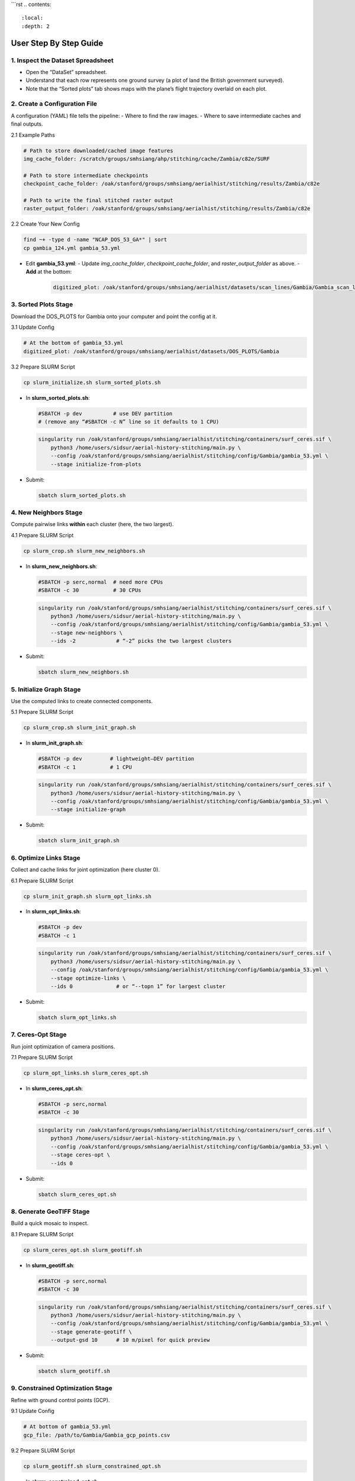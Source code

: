 ```rst
.. contents::
   :local:
   :depth: 2

=============================
User Step By Step Guide
=============================

1. Inspect the Dataset Spreadsheet
----------------------------------
- Open the “DataSet” spreadsheet.
- Understand that each row represents one ground survey (a plot of land the British government surveyed).
- Note that the “Sorted plots” tab shows maps with the plane’s flight trajectory overlaid on each plot.

2. Create a Configuration File
------------------------------
A configuration (YAML) file tells the pipeline:
- Where to find the raw images.
- Where to save intermediate caches and final outputs.

2.1 Example Paths

.. code-block:: yaml

   # Path to store downloaded/cached image features
   img_cache_folder: /scratch/groups/smhsiang/ahp/stitching/cache/Zambia/c82e/SURF

   # Path to store intermediate checkpoints
   checkpoint_cache_folder: /oak/stanford/groups/smhsiang/aerialhist/stitching/results/Zambia/c82e

   # Path to write the final stitched raster output
   raster_output_folder: /oak/stanford/groups/smhsiang/aerialhist/stitching/results/Zambia/c82e

2.2 Create Your New Config

.. code-block:: bash

   find ~+ -type d -name "NCAP_DOS_53_GA*" | sort
   cp gambia_124.yml gambia_53.yml

- Edit **gambia_53.yml**:
  - Update `img_cache_folder`, `checkpoint_cache_folder`, and `raster_output_folder` as above.
  - **Add** at the bottom:

    .. code-block:: yaml

       digitized_plot: /oak/stanford/groups/smhsiang/aerialhist/datasets/scan_lines/Gambia/Gambia_scan_lines.csv

3. Sorted Plots Stage
---------------------
Download the DOS_PLOTS for Gambia onto your computer and point the config at it.

3.1 Update Config

.. code-block:: yaml

   # At the bottom of gambia_53.yml
   digitized_plot: /oak/stanford/groups/smhsiang/aerialhist/datasets/DOS_PLOTS/Gambia

3.2 Prepare SLURM Script

.. code-block:: bash

   cp slurm_initialize.sh slurm_sorted_plots.sh

- In **slurm_sorted_plots.sh**:
  
  .. code-block:: text

     #SBATCH -p dev          # use DEV partition
     # (remove any “#SBATCH -c N” line so it defaults to 1 CPU)
  
  .. code-block:: bash

     singularity run /oak/stanford/groups/smhsiang/aerialhist/stitching/containers/surf_ceres.sif \
         python3 /home/users/sidsur/aerial-history-stitching/main.py \
         --config /oak/stanford/groups/smhsiang/aerialhist/stitching/config/Gambia/gambia_53.yml \
         --stage initialize-from-plots

- Submit:

  .. code-block:: bash

     sbatch slurm_sorted_plots.sh

4. New Neighbors Stage
----------------------
Compute pairwise links **within** each cluster (here, the two largest).

4.1 Prepare SLURM Script

.. code-block:: bash

   cp slurm_crop.sh slurm_new_neighbors.sh

- In **slurm_new_neighbors.sh**:
  
  .. code-block:: text

     #SBATCH -p serc,normal  # need more CPUs
     #SBATCH -c 30           # 30 CPUs
  
  .. code-block:: bash

     singularity run /oak/stanford/groups/smhsiang/aerialhist/stitching/containers/surf_ceres.sif \
         python3 /home/users/sidsur/aerial-history-stitching/main.py \
         --config /oak/stanford/groups/smhsiang/aerialhist/stitching/config/Gambia/gambia_53.yml \
         --stage new-neighbors \
         --ids -2             # “-2” picks the two largest clusters

- Submit:

  .. code-block:: bash

     sbatch slurm_new_neighbors.sh

5. Initialize Graph Stage
--------------------------
Use the computed links to create connected components.

5.1 Prepare SLURM Script

.. code-block:: bash

   cp slurm_crop.sh slurm_init_graph.sh

- In **slurm_init_graph.sh**:
  
  .. code-block:: text

     #SBATCH -p dev         # lightweight—DEV partition
     #SBATCH -c 1           # 1 CPU
  
  .. code-block:: bash

     singularity run /oak/stanford/groups/smhsiang/aerialhist/stitching/containers/surf_ceres.sif \
         python3 /home/users/sidsur/aerial-history-stitching/main.py \
         --config /oak/stanford/groups/smhsiang/aerialhist/stitching/config/Gambia/gambia_53.yml \
         --stage initialize-graph

- Submit:

  .. code-block:: bash

     sbatch slurm_init_graph.sh

6. Optimize Links Stage
-------------------------
Collect and cache links for joint optimization (here cluster 0).

6.1 Prepare SLURM Script

.. code-block:: bash

   cp slurm_init_graph.sh slurm_opt_links.sh

- In **slurm_opt_links.sh**:
  
  .. code-block:: text

     #SBATCH -p dev
     #SBATCH -c 1
  
  .. code-block:: bash

     singularity run /oak/stanford/groups/smhsiang/aerialhist/stitching/containers/surf_ceres.sif \
         python3 /home/users/sidsur/aerial-history-stitching/main.py \
         --config /oak/stanford/groups/smhsiang/aerialhist/stitching/config/Gambia/gambia_53.yml \
         --stage optimize-links \
         --ids 0              # or “--topn 1” for largest cluster

- Submit:

  .. code-block:: bash

     sbatch slurm_opt_links.sh

7. Ceres-Opt Stage
--------------------
Run joint optimization of camera positions.

7.1 Prepare SLURM Script

.. code-block:: bash

   cp slurm_opt_links.sh slurm_ceres_opt.sh

- In **slurm_ceres_opt.sh**:
  
  .. code-block:: text

     #SBATCH -p serc,normal
     #SBATCH -c 30
  
  .. code-block:: bash

     singularity run /oak/stanford/groups/smhsiang/aerialhist/stitching/containers/surf_ceres.sif \
         python3 /home/users/sidsur/aerial-history-stitching/main.py \
         --config /oak/stanford/groups/smhsiang/aerialhist/stitching/config/Gambia/gambia_53.yml \
         --stage ceres-opt \
         --ids 0

- Submit:

  .. code-block:: bash

     sbatch slurm_ceres_opt.sh

8. Generate GeoTIFF Stage
--------------------------
Build a quick mosaic to inspect.

8.1 Prepare SLURM Script

.. code-block:: bash

   cp slurm_ceres_opt.sh slurm_geotiff.sh

- In **slurm_geotiff.sh**:
  
  .. code-block:: text

     #SBATCH -p serc,normal
     #SBATCH -c 30
  
  .. code-block:: bash

     singularity run /oak/stanford/groups/smhsiang/aerialhist/stitching/containers/surf_ceres.sif \
         python3 /home/users/sidsur/aerial-history-stitching/main.py \
         --config /oak/stanford/groups/smhsiang/aerialhist/stitching/config/Gambia/gambia_53.yml \
         --stage generate-geotiff \
         --output-gsd 10      # 10 m/pixel for quick preview

- Submit:

  .. code-block:: bash

     sbatch slurm_geotiff.sh

9. Constrained Optimization Stage
----------------------------------
Refine with ground control points (GCP).

9.1 Update Config

.. code-block:: yaml

   # At bottom of gambia_53.yml
   gcp_file: /path/to/Gambia/Gambia_gcp_points.csv

9.2 Prepare SLURM Script

.. code-block:: bash

   cp slurm_geotiff.sh slurm_constrained_opt.sh

- In **slurm_constrained_opt.sh**:
  
  .. code-block:: text

     #SBATCH -p serc,normal
     #SBATCH -c 30
  
  .. code-block:: bash

     singularity run /oak/stanford/groups/smhsiang/aerialhist/stitching/containers/surf_ceres.sif \
         python3 /home/users/sidsur/aerial-history-stitching/main.py \
         --config /oak/stanford/groups/smhsiang/aerialhist/stitching/config/Gambia/gambia_53.yml \
         --stage constrained-opt \
         --ids 0

- Submit:

  .. code-block:: bash

     sbatch slurm_constrained_opt.sh

10. High-Resolution Mosaic Generation
-------------------------------------
Produce the final, fine-scale raster (1 m/pixel).

10.1 Prepare SLURM Script

.. code-block:: bash

   cp slurm_constrained_opt.sh slurm_final_geotiff.sh

- In **slurm_final_geotiff.sh**:
  
  .. code-block:: text

     #SBATCH -p serc,normal
     #SBATCH -c 30
  
  .. code-block:: bash

     singularity run /oak/stanford/groups/smhsiang/aerialhist/stitching/containers/surf_ceres.sif \
         python3 /home/users/sidsur/aerial-history-stitching/main.py \
         --config /oak/stanford/groups/smhsiang/aerialhist/stitching/config/Gambia/gambia_53.yml \
         --stage generate-geotiff \
         --output-gsd 1       # 1 m/pixel high-res

- Submit:

  .. code-block:: bash

     sbatch slurm_final_geotiff.sh

11. Inspect Final Mosaic in Jupyter
-----------------------------------
Open your notebook and plot the new GeoTIFF:

.. code-block:: python

   import rasterio
   import matplotlib.pyplot as plt

   with rasterio.open('/oak/.../results/Gambia/gambia_53/mosaic_1m.tif') as src:
       fig, ax = plt.subplots()
       ax.imshow(src.read(1))
       ax.set_title('Gambia Mosaic @ 1 m/pixel')
       plt.show()
```
